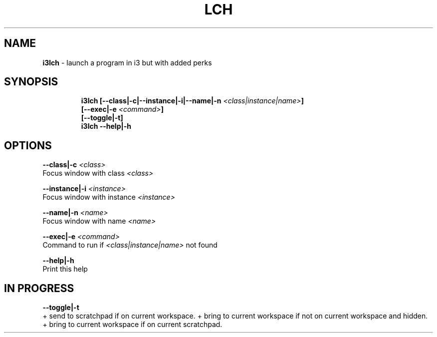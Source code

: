 .TH LCH 1 2020\-09\-27 Linux "User Manuals"
.hy
.SH NAME
.PP
\f[B]i3lch\f[R] - launch a program in i3 but with added perks
.SH SYNOPSIS
.IP
.nf
\f[B]
i3lch [--class|-c|--instance|-i|--name|-n \fI<class|instance|name>\fP]
      [--exec|-e \fI<command>\fP]
      [--toggle|-t]
i3lch --help|-h
\f[R]
.fi
.SH OPTIONS
.PP
\f[B]--class|-c \fI<class>\fP\f[R]
.PD 0
.P
.PD
Focus window with class \f[B]\fI<class>\fP\f[R]
.PP
\f[B]--instance|-i \fI<instance>\fP\f[R]
.PD 0
.P
.PD
Focus window with instance \f[B]\fI<instance>\fP\f[R]
.PP
\f[B]--name|-n \fI<name>\fP\f[R]
.PD 0
.P
.PD
Focus window with name \f[B]\fI<name>\fP\f[R]
.PP
\f[B]--exec|-e \fI<command>\fP\f[R]
.PD 0
.P
.PD
Command to run if \f[B]\fI<class|instance|name>\fP\f[R] not found
.PP
\f[B]--help|-h\f[R]
.PD 0
.P
.PD
Print this help
.SH IN PROGRESS
.PP
\f[B]--toggle|-t\f[R]
.PD 0
.P
.PD
+ send to scratchpad if on current workspace.
+ bring to current workspace if not on current workspace and hidden.
+ bring to current workspace if on current scratchpad.
